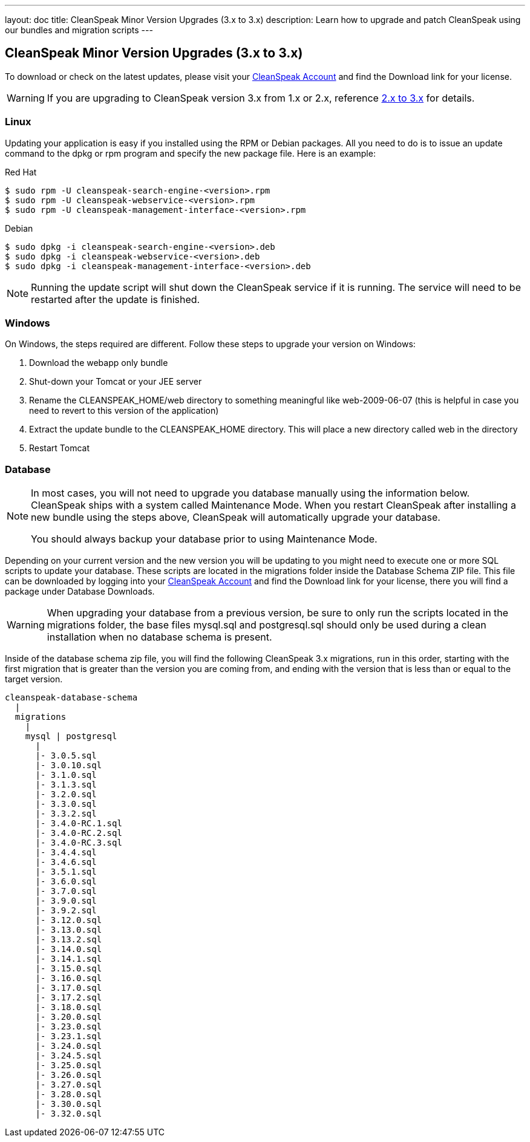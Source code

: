 ---
layout: doc
title: CleanSpeak Minor Version Upgrades (3.x to 3.x)
description: Learn how to upgrade and patch CleanSpeak using our bundles and migration scripts
---

== CleanSpeak Minor Version Upgrades (3.x to 3.x)

To download or check on the latest updates, please visit your https://account.cleanspeak.com/account/[CleanSpeak Account] and find the Download link for your license.

[WARNING]
====
If you are upgrading to CleanSpeak version 3.x from 1.x or 2.x, reference link:2.x-3.x[2.x to 3.x] for details.
====

=== Linux

Updating your application is easy if you installed using the RPM or Debian packages. All you need to do is to issue an update command to the dpkg or rpm program and specify the new package file. Here is an example:

[source,shell]
.Red Hat
----
$ sudo rpm -U cleanspeak-search-engine-<version>.rpm
$ sudo rpm -U cleanspeak-webservice-<version>.rpm
$ sudo rpm -U cleanspeak-management-interface-<version>.rpm
----

[source,shell]
.Debian
----
$ sudo dpkg -i cleanspeak-search-engine-<version>.deb
$ sudo dpkg -i cleanspeak-webservice-<version>.deb
$ sudo dpkg -i cleanspeak-management-interface-<version>.deb
----

[NOTE]
====
Running the update script will shut down the CleanSpeak service if it is running. The service will need to be restarted after the update is finished.
====

=== Windows

On Windows, the steps required are different. Follow these steps to upgrade your version on Windows:

1. Download the webapp only bundle
2. Shut-down your Tomcat or your JEE server
3. Rename the CLEANSPEAK_HOME/web directory to something meaningful like web-2009-06-07 (this is helpful in case you need to revert to this version of the application)
4. Extract the update bundle to the CLEANSPEAK_HOME directory. This will place a new directory called web in the directory
5. Restart Tomcat

=== Database

[NOTE]
====
In most cases, you will not need to upgrade you database manually using the information below. CleanSpeak ships with a system called Maintenance Mode. When you restart CleanSpeak after installing a new bundle using the steps above, CleanSpeak will automatically upgrade your database.

You should always backup your database prior to using Maintenance Mode.
====

Depending on your current version and the new version you will be updating to you might need to execute one or more SQL scripts to update your database. These scripts are located in the migrations folder inside the Database Schema ZIP file. This file can be downloaded by logging into your https://account.cleanspeak.com/account/[CleanSpeak Account] and find the Download link for your license, there you will find a package under Database Downloads.

[WARNING]
====
When upgrading your database from a previous version, be sure to only run the scripts located in the migrations folder, the base files mysql.sql and postgresql.sql should only be used during a clean installation when no database schema is present.
====

Inside of the database schema zip file, you will find the following CleanSpeak 3.x migrations, run in this order, starting with the first migration that is
greater than the version you are coming from, and ending with the version that is less than or equal to the target version.

[source]
----
cleanspeak-database-schema
  |
  migrations
    |
    mysql | postgresql
      |
      |- 3.0.5.sql
      |- 3.0.10.sql
      |- 3.1.0.sql
      |- 3.1.3.sql
      |- 3.2.0.sql
      |- 3.3.0.sql
      |- 3.3.2.sql
      |- 3.4.0-RC.1.sql
      |- 3.4.0-RC.2.sql
      |- 3.4.0-RC.3.sql
      |- 3.4.4.sql
      |- 3.4.6.sql
      |- 3.5.1.sql
      |- 3.6.0.sql
      |- 3.7.0.sql
      |- 3.9.0.sql
      |- 3.9.2.sql
      |- 3.12.0.sql
      |- 3.13.0.sql
      |- 3.13.2.sql
      |- 3.14.0.sql
      |- 3.14.1.sql
      |- 3.15.0.sql
      |- 3.16.0.sql
      |- 3.17.0.sql
      |- 3.17.2.sql
      |- 3.18.0.sql
      |- 3.20.0.sql
      |- 3.23.0.sql
      |- 3.23.1.sql
      |- 3.24.0.sql
      |- 3.24.5.sql
      |- 3.25.0.sql
      |- 3.26.0.sql
      |- 3.27.0.sql
      |- 3.28.0.sql
      |- 3.30.0.sql
      |- 3.32.0.sql
----
